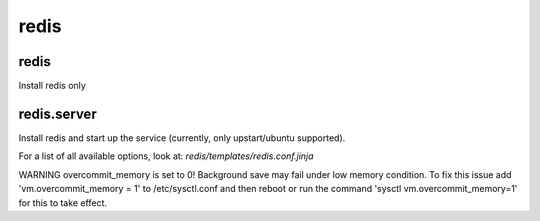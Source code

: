 redis
=====

redis
-------

Install redis only

redis.server
---------------

Install redis and start up the service (currently, only upstart/ubuntu supported).

For a list of all available options, look at: `redis/templates/redis.conf.jinja`

WARNING overcommit_memory is set to 0! Background save may fail under low memory condition. 
To fix this issue add 'vm.overcommit_memory  = 1' to /etc/sysctl.conf and then reboot or run the command 'sysctl vm.overcommit_memory=1' for this to take effect.
